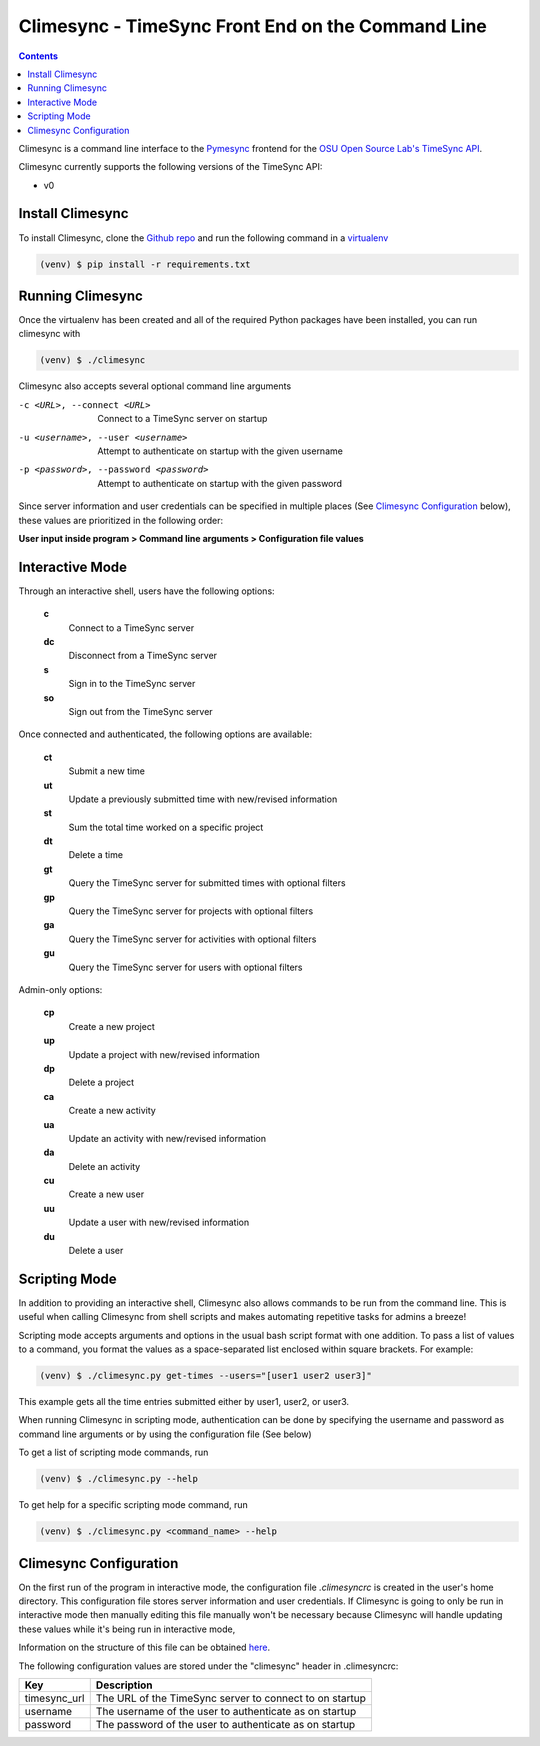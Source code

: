 .. _usage:

Climesync - TimeSync Front End on the Command Line
==================================================

.. contents::

Climesync is a command line interface to the `Pymesync`_ frontend for the 
`OSU Open Source Lab's`_ `TimeSync API`_.

Climesync currently supports the following versions of the TimeSync API:

* v0

.. _Pymesync: http://pymesync.readthedocs.org/
.. _OSU Open Source Lab's: http://www.osuosl.org/
.. _TimeSync API: http://timesync.readthedocs.org/en/latest/

Install Climesync
-----------------

To install Climesync, clone the `Github repo`_ and run the following command 
in a `virtualenv`_

.. code-block:: none

    (venv) $ pip install -r requirements.txt

.. _Github repo: https://www.github.com/osuosl/climesync/
.. _virtualenv: http://docs.python-guide.org/en/latest/dev/virtualenvs/

Running Climesync
-----------------

Once the virtualenv has been created and all of the required Python packages
have been installed, you can run climesync with

.. code-block:: none

    (venv) $ ./climesync

Climesync also accepts several optional command line arguments

-c <URL>, --connect <URL>             Connect to a TimeSync server on startup
-u <username>, --user <username>      Attempt to authenticate on startup with the given username
-p <password>, --password <password>  Attempt to authenticate on startup with the given password

Since server information and user credentials can be specified in multiple
places (See `Climesync Configuration`_ below), these values are prioritized
in the following order:

**User input inside program > Command line arguments > Configuration file values**

Interactive Mode
-----------------

Through an interactive shell, users have the following options:

    **c**
        Connect to a TimeSync server

    **dc**
        Disconnect from a TimeSync server

    **s**
        Sign in to the TimeSync server

    **so**
        Sign out from the TimeSync server

Once connected and authenticated, the following options are available:

    **ct**
        Submit a new time
        
    **ut**
        Update a previously submitted time with new/revised information
      
    **st**
        Sum the total time worked on a specific project

    **dt**
        Delete a time

    **gt**
        Query the TimeSync server for submitted times with optional filters

    **gp**
        Query the TimeSync server for projects with optional filters

    **ga**
        Query the TimeSync server for activities with optional filters

    **gu**
        Query the TimeSync server for users with optional filters

Admin-only options:

    **cp**
        Create a new project

    **up**
        Update a project with new/revised information
        
    **dp**
        Delete a project

    **ca**
        Create a new activity

    **ua**
        Update an activity with new/revised information

    **da**
        Delete an activity

    **cu**
        Create a new user

    **uu**
        Update a user with new/revised information

    **du**
        Delete a user

Scripting Mode
--------------

In addition to providing an interactive shell, Climesync also allows commands
to be run from the command line. This is useful when calling Climesync from
shell scripts and makes automating repetitive tasks for admins a breeze!

Scripting mode accepts arguments and options in the usual bash script format
with one addition. To pass a list of values to a command, you format the values
as a space-separated list enclosed within square brackets. For example:

.. code-block:: none

    (venv) $ ./climesync.py get-times --users="[user1 user2 user3]"

This example gets all the time entries submitted either by user1, user2, or user3.

When running Climesync in scripting mode, authentication can be done by
specifying the username and password as command line arguments or by using
the configuration file (See below)

To get a list of scripting mode commands, run

.. code-block:: none

    (venv) $ ./climesync.py --help

To get help for a specific scripting mode command, run

.. code-block:: none

    (venv) $ ./climesync.py <command_name> --help

Climesync Configuration
-----------------------

On the first run of the program in interactive mode, the configuration file
`.climesyncrc` is created in the user's home directory. This configuration
file stores server information and user credentials. If Climesync is going to
only be run in interactive mode then manually editing this file manually won't
be necessary because Climesync will handle updating these values while it's
being run in interactive mode,

Information on the structure of this file can be obtained `here`_.

The following configuration values are stored under the "climesync" header
in .climesyncrc:

============ =======================================================
    Key                            Description
============ =======================================================
timesync_url The URL of the TimeSync server to connect to on startup
username     The username of the user to authenticate as on startup
password     The password of the user to authenticate as on startup
============ =======================================================

.. _here: https://docs.python.org/2/library/configparser.html
